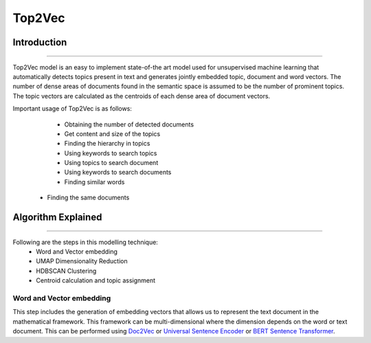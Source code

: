 Top2Vec
****************************

Introduction
------------------------
------------------------

Top2Vec model is an easy to implement state-of-the art model used for unsupervised machine learning that automatically detects topics present in text and generates jointly embedded topic, document and word vectors. The number of dense areas of documents found in the semantic space is assumed to be the number of prominent topics. The topic vectors are calculated as the centroids of each dense area of document vectors.

Important usage of Top2Vec is as follows:

	- Obtaining the number of detected documents 
	- Get content and size of the topics
	- Finding the hierarchy in topics
	- Using keywords to search topics
	- Using topics to search document
	- Using keywords to search documents 
	- Finding similar words
    - Finding the same documents


Algorithm Explained
------------------------
------------------------

Following are the steps in this modelling technique:
	- Word and Vector embedding
	- UMAP Dimensionality Reduction
	- HDBSCAN Clustering
	- Centroid calculation and topic assignment

Word and Vector embedding
____________________________

This step includes the generation of embedding vectors that allows us to represent the text document in the mathematical framework. This framework can be multi-dimensional where the dimension depends on the word or text document. This can be performed using `Doc2Vec`_ or `Universal Sentence Encoder`_ or `BERT Sentence Transformer`_.

.. _BERT Sentence Transformer: https://medium.com/@janhavil1202/understanding-topic-modeling-with-top2vec-cdf58bcd6c09
.. _Doc2Vec: https://medium.com/wisio/a-gentle-introduction-to-doc2vec-db3e8c0cce5e
.. _Universal Sentence Encoder: https://tfhub.dev/google/collections/universal-sentence-encoder/1

